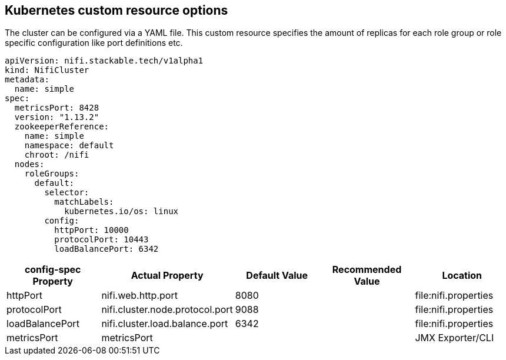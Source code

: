 == Kubernetes custom resource options
The cluster can be configured via a YAML file. This custom resource specifies the amount of replicas for each role group or role specific configuration like port definitions etc.

[source,yaml]
----
apiVersion: nifi.stackable.tech/v1alpha1
kind: NifiCluster
metadata:
  name: simple
spec:
  metricsPort: 8428
  version: "1.13.2"
  zookeeperReference:
    name: simple
    namespace: default
    chroot: /nifi
  nodes:
    roleGroups:
      default:
        selector:
          matchLabels:
            kubernetes.io/os: linux
        config:
          httpPort: 10000
          protocolPort: 10443
          loadBalancePort: 6342
----


[cols="1,1,1,1,1"]
|===
| config-spec Property | Actual Property | Default Value | Recommended Value | Location

| httpPort
| nifi.web.http.port
| 8080
|
| file:nifi.properties

| protocolPort
| nifi.cluster.node.protocol.port
| 9088
|
| file:nifi.properties

| loadBalancePort
| nifi.cluster.load.balance.port
| 6342
|
| file:nifi.properties

| metricsPort
| metricsPort
|
|
| JMX Exporter/CLI

|===